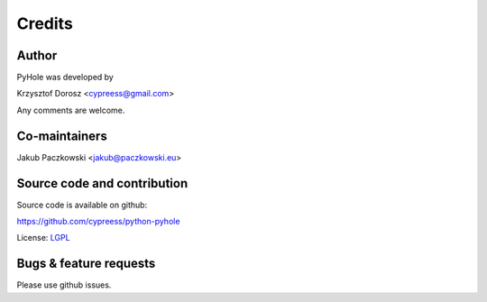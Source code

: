 Credits
=======

Author
------

PyHole was developed by

Krzysztof Dorosz <cypreess@gmail.com>

Any comments are welcome.

Co-maintainers
--------------

Jakub Paczkowski <jakub@paczkowski.eu>

Source code and contribution
-----------------------------

Source code is available on github:

https://github.com/cypreess/python-pyhole

License: LGPL_


.. _LGPL: http://www.gnu.org/copyleft/lesser.html

Bugs & feature requests
-----------------------

Please use github issues.